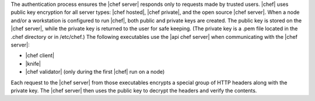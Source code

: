 .. The contents of this file are included in multiple topics.
.. This file should not be changed in a way that hinders its ability to appear in multiple documentation sets.

The authentication process ensures the |chef server| responds only to requests made by trusted users. |chef| uses public key encryption for all server types: |chef hosted|, |chef private|, and the open source |chef server|. When a node and/or a workstation is configured to run |chef|, both public and private keys are created. The public key is stored on the |chef server|, while the private key is returned to the user for safe keeping. (The private key is a .pem file located in the .chef directory or in /etc/chef.) The following executables use the |api chef server| when communicating with the |chef server|:

* |chef client|
* |knife|
* |chef validator| (only during the first |chef| run on a node)

Each request to the |chef server| from those executables encrypts a special group of HTTP headers along with the private key. The |chef server| then uses the public key to decrypt the headers and verify the contents.
